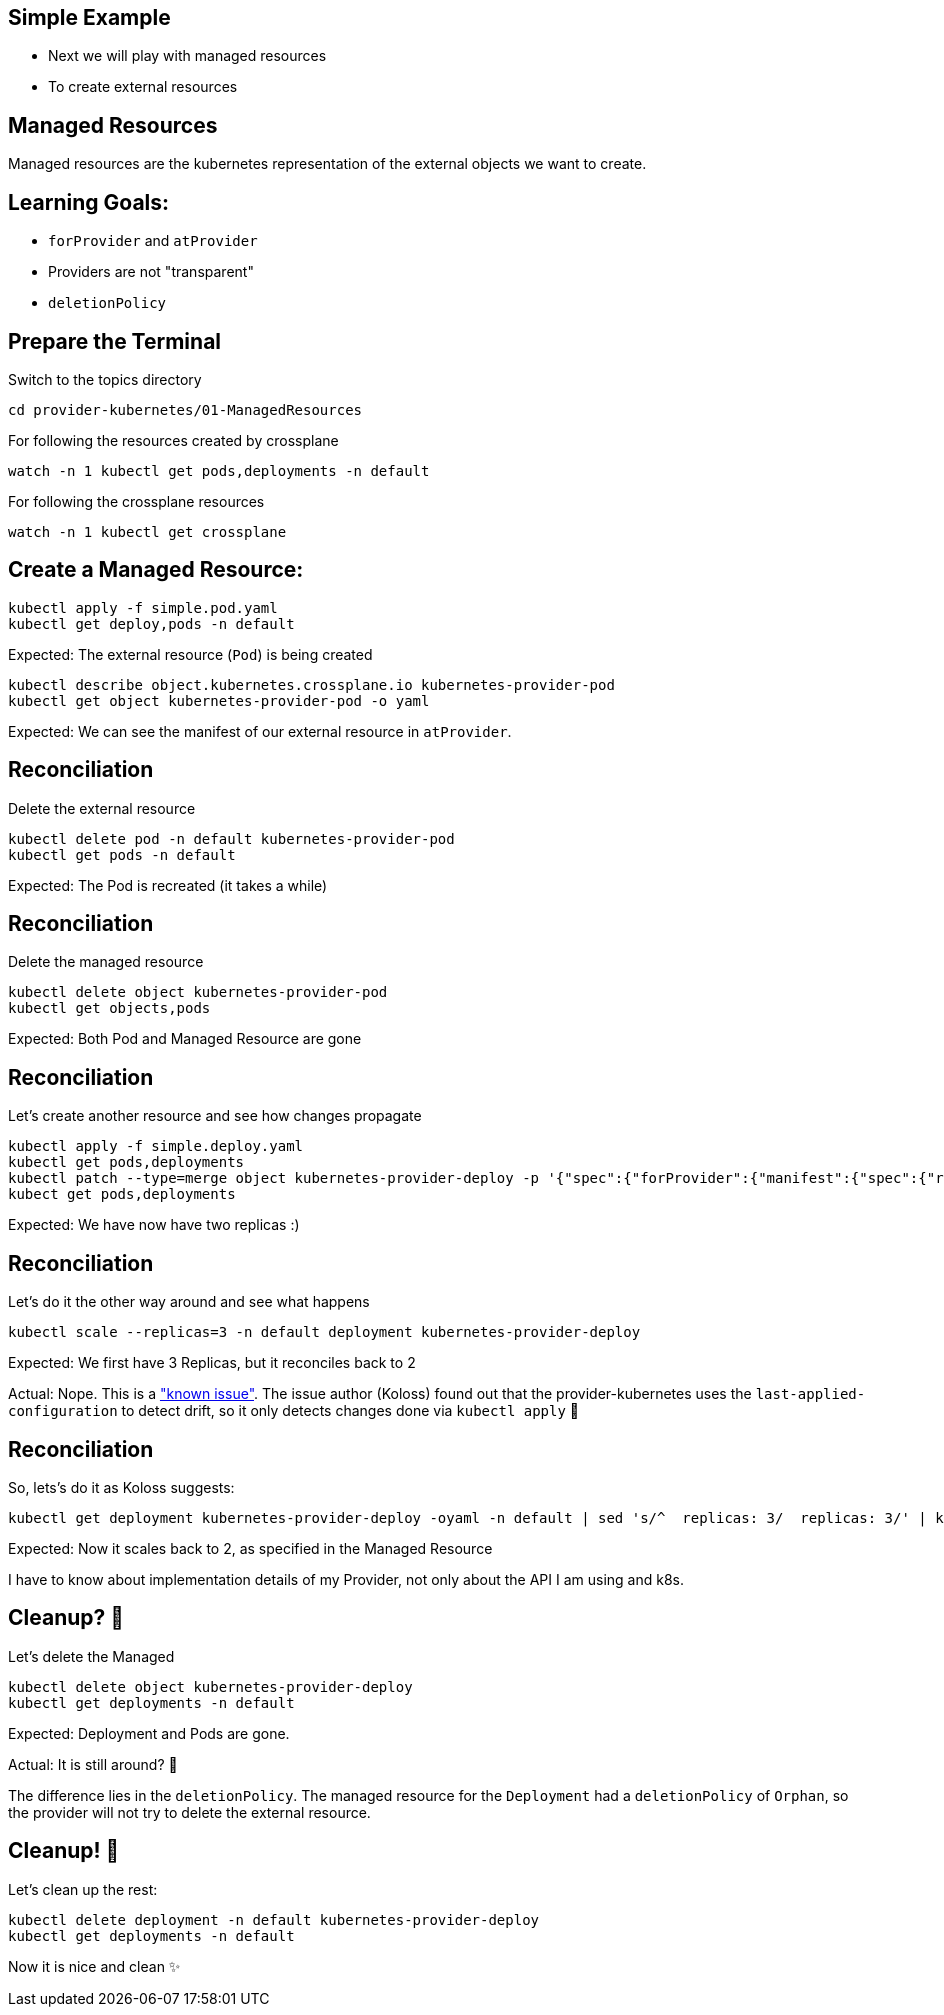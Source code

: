 == Simple Example

* Next we will play with managed resources
* To create external resources

== Managed Resources

Managed resources are the kubernetes representation of the external objects we want to create.

== Learning Goals:

* `forProvider` and `atProvider`
* Providers are not "transparent"
* `deletionPolicy`

== Prepare the Terminal
Switch to the topics directory

[source,shell]
----
cd provider-kubernetes/01-ManagedResources
----

For following the resources created by crossplane

[source,shell]
----
watch -n 1 kubectl get pods,deployments -n default 
----

For following the crossplane resources

[source,shell]
----
watch -n 1 kubectl get crossplane
----

== Create a Managed Resource:

[source,shell]
----
kubectl apply -f simple.pod.yaml
kubectl get deploy,pods -n default
----

Expected: The external resource (`Pod`) is being created

[source,shell]
----
kubectl describe object.kubernetes.crossplane.io kubernetes-provider-pod
kubectl get object kubernetes-provider-pod -o yaml
----

Expected: We can see the manifest of our external resource in `atProvider`.

== Reconciliation

Delete the external resource

[source,shell]
----
kubectl delete pod -n default kubernetes-provider-pod
kubectl get pods -n default
----

Expected: The Pod is recreated (it takes a while)

== Reconciliation

Delete the managed resource

[source,shell]
----
kubectl delete object kubernetes-provider-pod
kubectl get objects,pods
----

Expected: Both Pod and Managed Resource are gone

== Reconciliation

Let's create another resource and see how changes propagate

[source,shell]
----
kubectl apply -f simple.deploy.yaml
kubectl get pods,deployments
kubectl patch --type=merge object kubernetes-provider-deploy -p '{"spec":{"forProvider":{"manifest":{"spec":{"replicas": 2}}}}}'
kubect get pods,deployments
----

Expected: We have now have two replicas :)

== Reconciliation

Let's do it the other way around and see what happens

[source,shell]
----
kubectl scale --replicas=3 -n default deployment kubernetes-provider-deploy
----

Expected: We first have 3 Replicas, but it reconciles back to 2

Actual: Nope. This is a https://github.com/crossplane-contrib/provider-kubernetes/issues/37["known issue"]. The issue author (Koloss)
found out that the provider-kubernetes uses the `last-applied-configuration` to detect drift, so it only detects changes done via `kubectl apply` 🤯

== Reconciliation
So, lets's do it as Koloss suggests:

[source, shell]
----
kubectl get deployment kubernetes-provider-deploy -oyaml -n default | sed 's/^  replicas: 3/  replicas: 3/' | kubectl apply -f -
----

Expected: Now it scales back to 2, as specified in the Managed Resource

I have to know about implementation details of my Provider, not only about the API I am using and k8s.

== Cleanup? 🧹

Let's delete the Managed

[source,shell]
----
kubectl delete object kubernetes-provider-deploy
kubectl get deployments -n default
----
Expected: Deployment and Pods are gone.

Actual: It is still around? 🤔

The difference lies in the `deletionPolicy`. The managed resource for the `Deployment` had a `deletionPolicy` of `Orphan`, so the provider will not try to delete the external resource.

== Cleanup! 🧹
Let's clean up the rest:

[source,shell]
----
kubectl delete deployment -n default kubernetes-provider-deploy
kubectl get deployments -n default
----

Now it is nice and clean ✨
